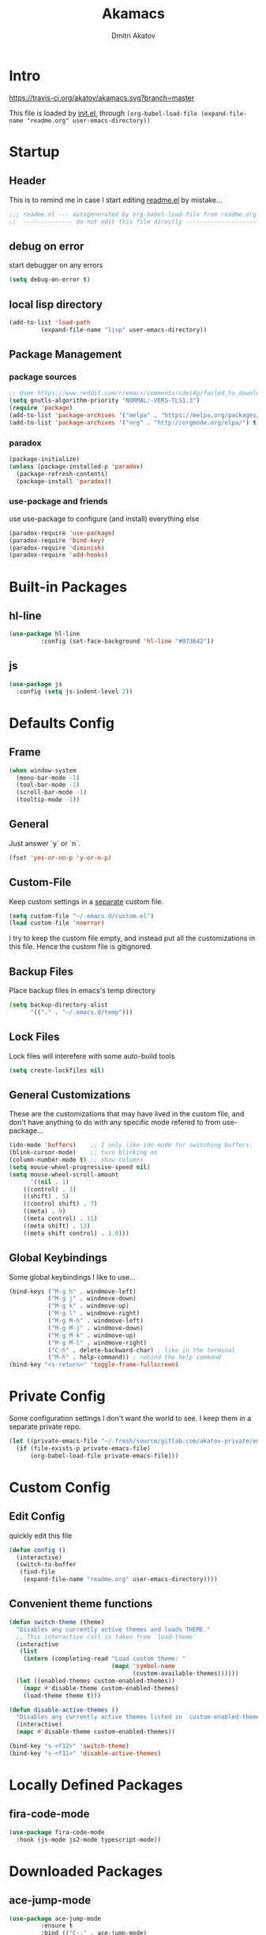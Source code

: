 #+TITLE: Akamacs
#+AUTHOR: Dmitri Akatov

* Intro

[[https://travis-ci.org/akatov/akamacs][https://travis-ci.org/akatov/akamacs.svg?branch=master]]

This file is loaded by [[file:init.el][init.el]], through
~(org-babel-load-file (expand-file-name "readme.org" user-emacs-directory))~

* Startup
** Header

This is to remind me in case I start editing [[file:readme.el][readme.el]] by mistake...

#+BEGIN_SRC emacs-lisp
  ;;; readme.el --- autogenerated by org-babel-load-file from readme.org ;;;
  ;;  -------------- do not edit this file directly --------------------  ;;
#+END_SRC

** debug on error

start debugger on any errors

#+BEGIN_SRC emacs-lisp
  (setq debug-on-error t)
#+END_SRC

** local lisp directory

#+BEGIN_SRC emacs-lisp
  (add-to-list 'load-path
	       (expand-file-name "lisp" user-emacs-directory))
#+END_SRC

** Package Management
*** package sources
#+BEGIN_SRC emacs-lisp
;; @see https://www.reddit.com/r/emacs/comments/cdei4p/failed_to_download_gnu_archive_bad_request/
(setq gnutls-algorithm-priority "NORMAL:-VERS-TLS1.3")
(require 'package)
(add-to-list 'package-archives '("melpa" . "https://melpa.org/packages/") t)
(add-to-list 'package-archives '("org" . "http://orgmode.org/elpa/") t)
#+END_SRC
*** paradox
#+BEGIN_SRC emacs-lisp
  (package-initialize)
  (unless (package-installed-p 'paradox)
    (package-refresh-contents)
    (package-install 'paradox))
#+END_SRC
*** use-package and friends

use use-package to configure (and install) everything else

#+BEGIN_SRC emacs-lisp
  (paradox-require 'use-package)
  (paradox-require 'bind-key)
  (paradox-require 'diminish)
  (paradox-require 'add-hooks)
#+END_SRC

* Built-in Packages
** hl-line

#+BEGIN_SRC emacs-lisp
  (use-package hl-line
	       :config (set-face-background 'hl-line "#073642"))
#+END_SRC

** js

#+BEGIN_SRC emacs-lisp
(use-package js
  :config (setq js-indent-level 2))
#+END_SRC
* Defaults Config
** Frame

#+BEGIN_SRC emacs-lisp
(when window-system
  (menu-bar-mode -1)
  (tool-bar-mode -1)
  (scroll-bar-mode -1)
  (tooltip-mode -1))
#+END_SRC

** General

Just answer `y` or `n`.

#+BEGIN_SRC emacs-lisp
(fset 'yes-or-no-p 'y-or-n-p)
#+END_SRC

** Custom-File

Keep custom settings in a [[file:custom.el][separate]] custom file.

#+BEGIN_SRC emacs-lisp
(setq custom-file "~/.emacs.d/custom.el")
(load custom-file 'noerror)
#+END_SRC

I try to keep the custom file empty, and instead put all the customizations in
this file. Hence the custom file is gitignored.

** Backup Files

Place backup files in emacs's temp directory

#+BEGIN_SRC emacs-lisp
(setq backup-directory-alist
      '(("." . "~/.emacs.d/temp")))
#+END_SRC

** Lock Files

Lock files will interefere with some auto-build tools

#+BEGIN_SRC emacs-lisp
(setq create-lockfiles nil)
#+END_SRC

** General Customizations

These are the customizations that may have lived in the custom file,
and don't have anything to do with any specific mode refered to
from use-package...

#+BEGIN_SRC emacs-lisp
(ido-mode 'buffers)    ;; I only like ido-mode for switching buffers.
(blink-cursor-mode)    ;; turn blinking on
(column-number-mode t) ;; show columns
(setq mouse-wheel-progressive-speed nil)
(setq mouse-wheel-scroll-amount
      '((nil . 1)
	((control) . 3)
	((shift) . 5)
	((control shift) . 7)
	((meta) . 9)
	((meta control) . 11)
	((meta shift) . 13)
	((meta shift control) . 1.0)))
#+END_SRC

** Global Keybindings

Some global keybindings I like to use...

#+BEGIN_SRC emacs-lisp
(bind-keys ("M-g h" . windmove-left)
           ("M-g j" . windmove-down)
           ("M-g k" . windmove-up)
           ("M-g l" . windmove-right)
           ("M-g M-h" . windmove-left)
           ("M-g M-j" . windmove-down)
           ("M-g M-k" . windmove-up)
           ("M-g M-l" . windmove-right)
           ("C-h" . delete-backward-char) ; like in the terminal
           ("M-h" . help-command)) ; rebind the help command
(bind-key "<s-return>" 'toggle-frame-fullscreen)
#+END_SRC

* Private Config

Some configuration settings I don't want the world to see.
I keep them in a separate private repo.

#+BEGIN_SRC emacs-lisp
(let ((private-emacs-file "~/.fresh/source/gitlab.com/akatov-private/emacs.org"))
  (if (file-exists-p private-emacs-file)
      (org-babel-load-file private-emacs-file)))
#+END_SRC

* Custom Config
** Edit Config

quickly edit this file

#+BEGIN_SRC emacs-lisp
(defun config ()
  (interactive)
  (switch-to-buffer
   (find-file
    (expand-file-name "readme.org" user-emacs-directory))))
#+END_SRC
** Convenient theme functions

#+begin_src emacs-lisp
(defun switch-theme (theme)
  "Disables any currently active themes and loads THEME."
  ;; This interactive call is taken from `load-theme'
  (interactive
   (list
    (intern (completing-read "Load custom theme: "
                             (mapc 'symbol-name
                                   (custom-available-themes))))))
  (let ((enabled-themes custom-enabled-themes))
    (mapc #'disable-theme custom-enabled-themes)
    (load-theme theme t)))

(defun disable-active-themes ()
  "Disables any currently active themes listed in `custom-enabled-themes'."
  (interactive)
  (mapc #'disable-theme custom-enabled-themes))

(bind-key "s-<f12>" 'switch-theme)
(bind-key "s-<f11>" 'disable-active-themes)
#+end_src

* Locally Defined Packages
** fira-code-mode

#+BEGIN_SRC emacs-lisp
(use-package fira-code-mode
  :hook (js-mode js2-mode typescript-mode))
#+END_SRC

* Downloaded Packages
** ace-jump-mode

#+BEGIN_SRC emacs-lisp
  (use-package ace-jump-mode
	       :ensure t
	       :bind (("C-;" . ace-jump-mode)
		      ("C-c SPC" . ace-jump-mode)
		      ("C-c C-SPC" . ace-jump-mode)))
#+END_SRC

** add-hooks
#+BEGIN_SRC emacs-lisp
  (use-package add-hooks
	       :ensure t)
#+END_SRC
** ag
#+BEGIN_SRC emacs-lisp
  (use-package ag
	       :ensure t)
#+END_SRC
** alchemist
#+BEGIN_SRC emacs-lisp
  (use-package alchemist
	       :ensure t)
#+END_SRC
** async
#+BEGIN_SRC emacs-lisp
  (use-package async
	       :ensure t)
#+END_SRC
** auto-complete
#+BEGIN_SRC emacs-lisp
  (use-package auto-complete
	       :ensure t)
#+END_SRC
** auto-highlight-symbol
#+BEGIN_SRC emacs-lisp
  (use-package auto-highlight-symbol
	       :ensure t)
#+END_SRC
** cider

#+BEGIN_SRC emacs-lisp
  (use-package cider
	       :ensure t
	       :init
	       (setq nrepl-hide-special-buffers t
		     cider-repl-pop-to-buffer-on-connect nil
		     cider-popup-stacktraces nil
		     cider-repl-popup-stacktraces t))
#+END_SRC

** clojure-mode

#+BEGIN_SRC emacs-lisp
  (use-package clojure-mode
	       :ensure t)
#+END_SRC

** company

#+BEGIN_SRC emacs-lisp
(use-package company
  :ensure t
  ;; :init
  ;; (global-company-mode)
  )
#+END_SRC

** TODO company-emoji

#+BEGIN_SRC emacs-lisp
  ;; (use-package company-emoji
  ;;   :if (window-system)
  ;;   :init
  ;;   (defun --set-emoji-font (frame)
  ;;     "Adjust the font settings of FRAME so Emacs can display emoji properly."
  ;;     (if (eq system-type 'darwin)
  ;; 	;; For NS/Cocoa
  ;; 	(set-fontset-font t 'symbol (font-spec :family "Apple Color Emoji") frame 'prepend)
  ;;       ;; For Linux
  ;;       (set-fontset-font t 'symbol (font-spec :family "Symbola") frame 'prepend)))

  ;;   ;; For when Emacs is started in GUI mode:
  ;;   (--set-emoji-font nil)
  ;;   ;; Hook for when a frame is created with emacsclient
  ;;   ;; see https://www.gnu.org/software/emacs/manual/html_node/elisp/Creating-Frames.html
  ;;   :config
  ;;   (add-to-list 'company-backends 'company-emoji)
  ;;   (add-hook 'after-make-frame-functions '--set-emoji-font)
  ;;   (setq company-emoji-insert-unicode nil))
#+END_SRC
   
** company-quickhelp

#+BEGIN_SRC emacs-lisp
  (use-package company-quickhelp
	       :ensure t
	       ;; :init
	       ;; (company-quickhelp-mode 1)
	       )
#+END_SRC

** cyberpunk-theme

#+BEGIN_SRC emacs-lisp
(use-package cyberpunk-theme
	     :if (window-system)
	     :ensure t
	     :init
	     (progn
	       (load-theme 'cyberpunk t)
	       (set-face-attribute `mode-line nil
				   :box nil)
	       (set-face-attribute `mode-line-inactive nil
				   :box nil)))
#+END_SRC

** diminish

#+BEGIN_SRC emacs-lisp
  (use-package diminish
	       :ensure t)
#+END_SRC

** discover-my-major

#+BEGIN_SRC emacs-lisp
(use-package discover-my-major
  :bind (("M-h M-m" . discover-my-major)
         ("M-h M-M" . discover-my-mode)))
#+END_SRC

** TODO edts
#+BEGIN_SRC emacs-lisp
(use-package edts
  :ensure t)
#+END_SRC
** elixir-mode
#+BEGIN_SRC emacs-lisp
  (use-package elixir-mode
    :ensure t)
#+END_SRC
** epl
#+BEGIN_SRC emacs-lisp
  (use-package epl
    :ensure t)
#+END_SRC
** erlang
#+BEGIN_SRC emacs-lisp
  (use-package erlang
    :ensure t)
#+END_SRC
** eslint-fix
#+BEGIN_SRC emacs-lisp
;; (use-package eslint-fix
;;   :init
;;   (add-hook 'js2-mode-hook
;;             (lambda () 
;;               (add-hook 'after-save-hook 'eslint-fix nil t)
;;               ))
;;   (add-hook 'js-mode-hook
;;             (lambda () 
;;               (add-hook 'after-save-hook 'eslint-fix nil t)
;;               )))
#+END_SRC
** exec-path-from-shell

In NextStep (OSX) window mode load the path settings from the shell

#+BEGIN_SRC emacs-lisp
  (use-package exec-path-from-shell
	       :if (memq window-system '(mac ns))
	       :ensure t
	       :init
	       (setq exec-path-from-shell-variables
		     '("PATH"
		       "MANPATH"
		       "GOPATH"
		       "MAVEN_OPTS"))
	       (exec-path-from-shell-initialize))
#+END_SRC

** handlebars-sgml-mode

#+BEGIN_SRC emacs-lisp
(use-package handlebars-sgml-mode
	     :ensure t)
#+END_SRC

** jabber

 #+BEGIN_SRC emacs-lisp
(use-package jabber
	     :ensure t)
 #+END_SRC

** js-comint
#+BEGIN_SRC emacs-lisp
  (use-package js-comint
	       :ensure t
	       :init
	       (add-hook 'js2-mode-hook
			 (lambda ()
			   (local-set-key (kbd "C-x C-e") 'js-send-last-sexp)
			   (local-set-key (kbd "C-c b") 'js-send-buffer))))
#+END_SRC
** js2-highlight-vars

#+BEGIN_SRC emacs-lisp
  ;; (use-package js2-highlight-vars
  ;;   :init
  ;;   (add-hook 'js2-mode-hook 'js2-highlight-vars-mode))
#+END_SRC

** js2-mode

#+BEGIN_SRC emacs-lisp
  (use-package js2-mode
	       :ensure t
	       :init
	       (setq inferior-js-program-command "node")
	       (add-to-list 'auto-mode-alist '("\\.js\\'" . js2-mode))
	       (add-to-list 'auto-mode-alist '("\\.json\\'" . js2-mode)))
#+END_SRC

** less-css-mode

#+BEGIN_SRC emacs-lisp
(use-package less-css-mode
	     :ensure t)
#+END_SRC

** lua-mode

#+BEGIN_SRC emacs-lisp
  (use-package lua-mode
	       :ensure t)
#+END_SRC

** magit

#+BEGIN_SRC emacs-lisp
  (use-package magit
	       :ensure t
	       :init
	       (bind-key "C-x g" 'magit-status))
#+END_SRC

** magit-popup
#+BEGIN_SRC emacs-lisp
  (use-package magit-popup
	       :ensure t)
#+END_SRC
** markdown-mode

#+BEGIN_SRC emacs-lisp
(use-package markdown-mode
  :ensure t
  :init
  (add-to-list 'auto-mode-alist '("\\.md\\'" . markdown-mode)))
#+END_SRC

** monokai-theme

#+BEGIN_SRC emacs-lisp :tangle no
(use-package monokai-theme
	     :if (window-system)
	     :ensure t
	     :init
	     (setq monokai-use-variable-pitch nil))
#+end_src

** neotree

#+BEGIN_SRC emacs-lisp
(use-package neotree
	     :ensure t
	     :init
	     (bind-key [f8] 'neotree-toggle))
#+END_SRC

** ob-http
#+BEGIN_SRC emacs-lisp
  (use-package ob-http
	       :ensure t)
#+END_SRC
** org

#+BEGIN_SRC emacs-lisp
(use-package org
             :ensure t)
(define-key global-map "\C-cl" 'org-store-link)
(define-key global-map "\C-ca" 'org-agenda)
(setq org-log-done t)
(setq org-use-speed-commands t)
(setq org-return-follows-link nil)
(setq org-src-preserve-indentation t)
#+END_SRC

** org-babel

#+BEGIN_SRC emacs-lisp
  ;; todo: find a better location for this
  (setq org-ditaa-jar-path
	"/usr/local/Cellar/ditaa/0.10/libexec/ditaa0_10.jar")
  (setq org-plantuml-jar-path
	"/usr/local/Cellar/plantuml/1.2017.14/libexec/plantuml.jar")

  (org-babel-do-load-languages 'org-babel-load-languages
			       '((emacs-lisp . t)
				 (plantuml . t)
				 (python . t)
				 (ditaa . t)
				 (clojure . t)
				 (shell . t)
				 (http . t)))

  ;; Use cider as the clojure execution backend
  (setq org-babel-clojure-backend 'cider)

  ;; Let's have pretty source code blocks
  (setq org-edit-src-content-indentation 0
	org-src-tab-acts-natively t
	org-src-fontify-natively t
	org-confirm-babel-evaluate nil)
#+END_SRC

** org-plus-contrib

#+BEGIN_SRC emacs-lisp
  ;; (use-package org-plus-contrib
  ;; 	     :ensure t)
#+END_SRC

** origami
#+BEGIN_SRC emacs-lisp
  (use-package origami
	       :ensure t
	       ;; TODO: keybindings
	       )
#+END_SRC
** ox-reveal

#+BEGIN_SRC emacs-lisp
  (use-package ox-reveal
	       :ensure t)
#+END_SRC

** TODO org-drill
** TODO package-build
** TODO pallet
** TODO paredit

#+BEGIN_SRC emacs-lisp
;; (use-package paredit
;; 	     :ensure t
;; 	     :init

;; 	     (autoload 'enable-paredit-mode "paredit"
;; 	       "Turn on pseudo-structural editing of Lisp code."
;; 	       t)

;; 	     (defvar electrify-return-match
;; 	       "[\]}\)\"]"
;; 	       "If this regexp matches the text after the cursor, do an \"electric\"
;;     return.")

;; 	     (defun electrify-return-if-match (arg)
;; 	       "If the text after the cursor matches `electrify-return-match' then
;;     open and indent an empty line between the cursor and the text.  Move the
;;     cursor to the new line."
;; 	       (interactive "P")
;; 	       (let ((case-fold-search nil))
;; 		 (if (looking-at electrify-return-match)
;; 		     (save-excursion (newline-and-indent)))
;; 		 (newline arg)
;; 		 (indent-according-to-mode)))

;; 	     (defun activate-electrify-return ()
;; 	       (local-set-key (kbd "RET") 'electrify-return-if-match))

;; 	     (defun activate-clojure-paredit-curly ()
;; 	       (define-key clojure-mode-map "{" 'paredit-open-curly)
;; 	       (define-key clojure-mode-map "}" 'paredit-close-curly))

;; 	     (defun setup-paredit-eldoc-commands ()
;; 	       (turn-on-eldoc-mode)
;; 	       (eldoc-add-command 'paredit-backward-delete
;; 				  'paredit-close-round
;; 				  'electrify-return-if-match))

;; 	     (add-hook 'clojure-mode-hook 'activate-clojure-paredit-curly)

;; 	     (add-hooks '(emacs-lisp-mode-hook)
;; 			'(activate-electrify-return
;; 			  setup-paredit-eldoc-commands))

;;   ;;; paredit doesn't do this automatically
;; 	     (add-hooks
;; 	      '(clojure-mode-hook
;; 		emacs-lisp-mode-hook
;; 		lisp-interaction-mode-hook
;; 		lisp-mode-hook
;; 		scheme-mode-hook)
;; 	      '(enable-paredit-mode))

;;   ;;; paredit for javascript

;; 	     (defun my-paredit-nonlisp ()
;; 	       "Turn on paredit mode for non-lisps."
;; 	       (interactive)
;; 	       (set (make-local-variable 'paredit-space-for-delimiter-predicates)
;; 		    '((lambda (endp delimiter) nil)))
;; 	       (paredit-mode 1))

;; 	     (defun activate-js2-paredit-curly ()
;; 	       (define-key js2-mode-map "{" 'paredit-open-curly)
;; 	       (define-key js2-mode-map "}" 'paredit-close-curly))

;; 	     (add-hook 'js2-mode-hook 'activate-js2-paredit-curly)

;; 	     ;; (add-hooks
;; 	     ;;  '(js-mode-hook js2-mode-hook)
;; 	     ;;  '(my-paredit-nonlisp))
;;              )
#+END_SRC

** TODO pkg-info
** TODO popup
** prettier-js
#+BEGIN_SRC emacs-lisp
  (use-package prettier-js
	       :ensure t
	       :init
	       ;; (add-hook 'js2-mode-hook 'prettier-js-mode)
	       (setq prettier-js-args '("--print-width" "70"
					"--tab-width" "2"
					"--single-quote"
					"--trailing-comma" "es5")))
#+END_SRC

** queue
** TODO shut-up
** sl
#+BEGIN_SRC emacs-lisp
(use-package sl
  :ensure t)
#+END_SRC

** slack
#+BEGIN_SRC emacs-lisp
;; (use-package slack)
#+END_SRC
** smartparens
#+BEGIN_SRC emacs-lisp
(use-package smartparens
  :ensure t
  :init
  (add-hooks-pair '(clojure-mode
		    elixir-mode
		    emacs-lisp-mode
		    haskell-interactive-mode
		    haskell-mode
		    js-mode
		    js2-mode
		    ruby-mode
		    typescript-mode)
		  '(smartparens-strict-mode
		    show-smartparens-mode))
  :config (progn
	    (require 'smartparens-config)
	    (sp-use-paredit-bindings)))
#+END_SRC
** solarized-theme

#+BEGIN_SRC emacs-lisp
(use-package solarized-theme
	     :defer 10
	     :init
	     (setq solarized-use-variable-pitch nil)
	     :ensure t)
#+END_SRC

** subword

#+BEGIN_SRC emacs-lisp
  (use-package subword
	       :hook (haskell-mode-hook
		      coffee-mode-hook
		      js2-mode-hook))
#+END_SRC

** TODO tagedit

#+BEGIN_SRC emacs-lisp
  ;; (use-package tagedit
  ;; 	     :ensure t
  ;; 	     :init
  ;; 	     (tagedit-add-paredit-like-keybindings)
  ;; 	     (add-hook 'html-mode-hook (lambda () (tagedit-mode 1)))
  ;; 	     (add-hook 'handlebars-mode-hook (lambda () (tagedit-mode 1))))
#+END_SRC
** TODO toml-mode
** TODO ts-comint
** typescript-mode
#+BEGIN_SRC emacs-lisp
(use-package typescript-mode
  :ensure t
  :config (setq typescript-indent-level 2))
#+END_SRC
** waher-theme

#+BEGIN_SRC emacs-lisp :tangle no
(use-package waher-theme
	     :if (window-system)
	     :ensure t
	     :init
	     (load-theme 'waher))
#+end_src

** yaml-mode

#+BEGIN_SRC emacs-lisp
(use-package yaml-mode
	     :ensure t)
#+END_SRC

